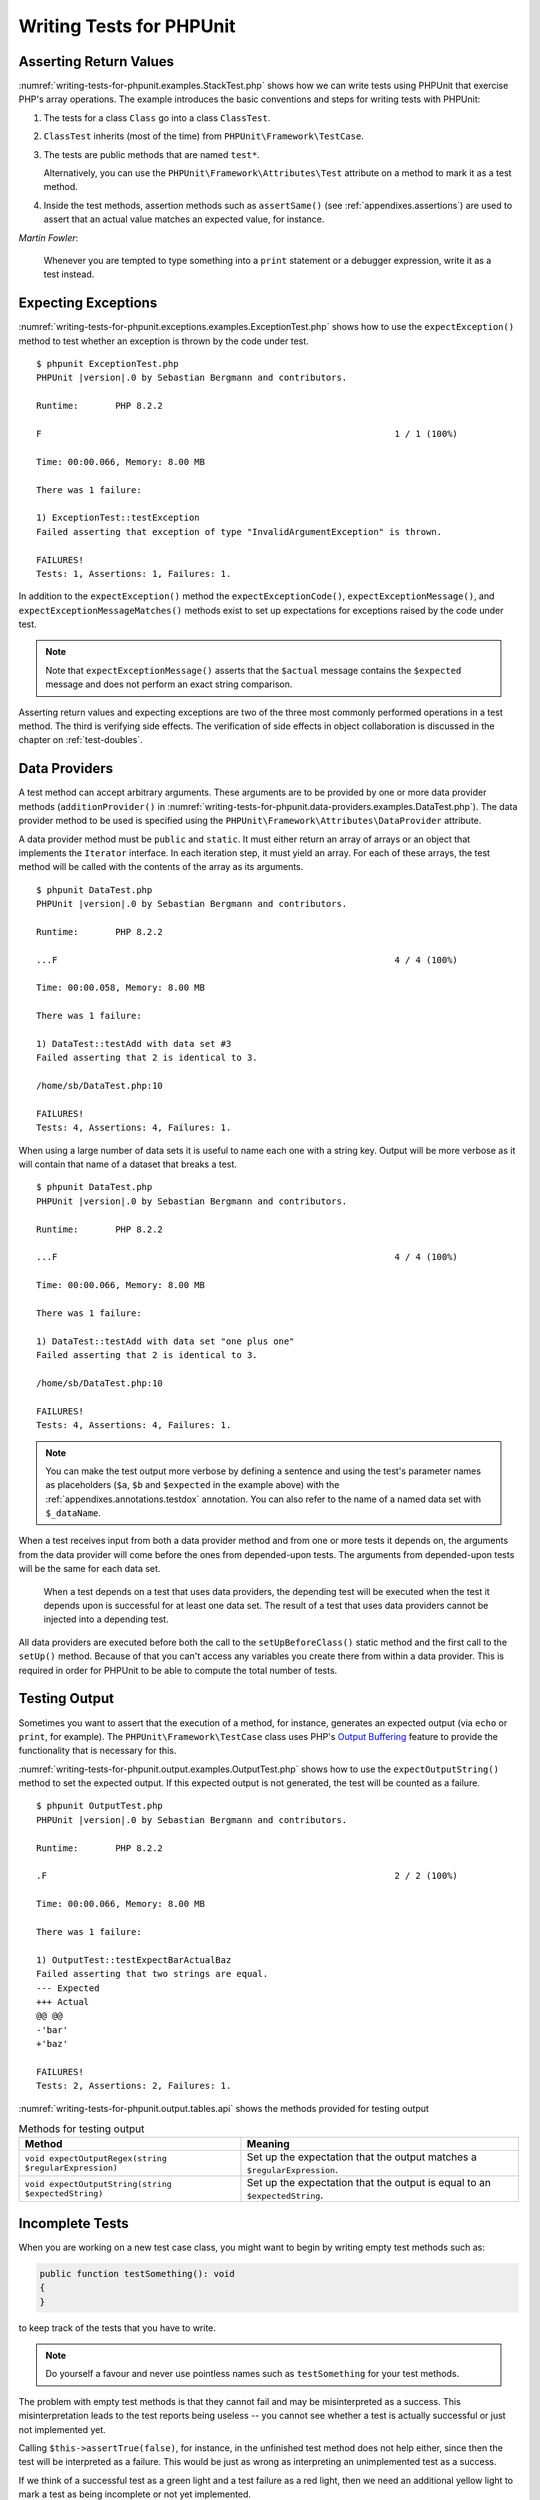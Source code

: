 

.. _writing-tests-for-phpunit:

*************************
Writing Tests for PHPUnit
*************************

.. _writing-tests-for-phpunit.return-values:

Asserting Return Values
=======================

:numref:`writing-tests-for-phpunit.examples.StackTest.php` shows
how we can write tests using PHPUnit that exercise PHP's array operations.
The example introduces the basic conventions and steps for writing tests
with PHPUnit:

#.

   The tests for a class ``Class`` go into a class ``ClassTest``.

#.

   ``ClassTest`` inherits (most of the time) from ``PHPUnit\Framework\TestCase``.

#.

   The tests are public methods that are named ``test*``.

   Alternatively, you can use the ``PHPUnit\Framework\Attributes\Test`` attribute on a method to mark it as a test method.

#.

   Inside the test methods, assertion methods such as ``assertSame()`` (see :ref:`appendixes.assertions`) are used to assert that an actual value matches an expected value, for instance.

.. code-block:: php
    :caption: Testing array operations with PHPUnit
    :name: writing-tests-for-phpunit.examples.StackTest.php

    <?php declare(strict_types=1);
    use PHPUnit\Framework\TestCase;

    final class StackTest extends TestCase
    {
        public function testPushAndPop(): void
        {
            $stack = [];
            $this->assertSame(0, count($stack));

            array_push($stack, 'foo');
            $this->assertSame('foo', $stack[count($stack)-1]);
            $this->assertSame(1, count($stack));

            $this->assertSame('foo', array_pop($stack));
            $this->assertSame(0, count($stack));
        }
    }

|
    *Martin Fowler*:

    Whenever you are tempted to type something into a
    ``print`` statement or a debugger expression, write it
    as a test instead.

.. _writing-tests-for-phpunit.exceptions:

Expecting Exceptions
====================

:numref:`writing-tests-for-phpunit.exceptions.examples.ExceptionTest.php`
shows how to use the ``expectException()`` method to test
whether an exception is thrown by the code under test.

.. code-block:: php
    :caption: Using the expectException() method
    :name: writing-tests-for-phpunit.exceptions.examples.ExceptionTest.php

    <?php declare(strict_types=1);
    use PHPUnit\Framework\TestCase;

    final class ExceptionTest extends TestCase
    {
        public function testException(): void
        {
            $this->expectException(InvalidArgumentException::class);
        }
    }

.. parsed-literal::

    $ phpunit ExceptionTest.php
    PHPUnit |version|.0 by Sebastian Bergmann and contributors.

    Runtime:       PHP 8.2.2

    F                                                                   1 / 1 (100%)

    Time: 00:00.066, Memory: 8.00 MB

    There was 1 failure:

    1) ExceptionTest::testException
    Failed asserting that exception of type "InvalidArgumentException" is thrown.

    FAILURES!
    Tests: 1, Assertions: 1, Failures: 1.

In addition to the ``expectException()`` method the
``expectExceptionCode()``,
``expectExceptionMessage()``, and
``expectExceptionMessageMatches()`` methods exist to set up
expectations for exceptions raised by the code under test.

.. admonition:: Note

   Note that ``expectExceptionMessage()`` asserts that the ``$actual``
   message contains the ``$expected`` message and does not perform
   an exact string comparison.

Asserting return values and expecting exceptions are two of the three most commonly performed
operations in a test method. The third is verifying side effects. The verification of side
effects in object collaboration is discussed in the chapter on :ref:`test-doubles`.

.. _writing-tests-for-phpunit.data-providers:

Data Providers
==============

A test method can accept arbitrary arguments. These arguments are to be
provided by one or more data provider methods (``additionProvider()`` in
:numref:`writing-tests-for-phpunit.data-providers.examples.DataTest.php`).
The data provider method to be used is specified using the
``PHPUnit\Framework\Attributes\DataProvider`` attribute.

A data provider method must be ``public`` and ``static``. It must either return
an array of arrays or an object that implements the ``Iterator``
interface. In each iteration step, it must yield an array. For each of these arrays,
the test method will be called with the contents of the array as its arguments.

.. code-block:: php
    :caption: Using a data provider that returns an array of arrays
    :name: writing-tests-for-phpunit.data-providers.examples.DataTest.php

    <?php declare(strict_types=1);
    use PHPUnit\Framework\Attributes\DataProvider;
    use PHPUnit\Framework\TestCase;

    final class DataTest extends TestCase
    {
        #[DataProvider('additionProvider')]
        public function testAdd(int $a, int $b, int $expected): void
        {
            $this->assertSame($expected, $a + $b);
        }

        public static function additionProvider(): array
        {
            return [
                [0, 0, 0],
                [0, 1, 1],
                [1, 0, 1],
                [1, 1, 3]
            ];
        }
    }

.. parsed-literal::

    $ phpunit DataTest.php
    PHPUnit |version|.0 by Sebastian Bergmann and contributors.

    Runtime:       PHP 8.2.2

    ...F                                                                4 / 4 (100%)

    Time: 00:00.058, Memory: 8.00 MB

    There was 1 failure:

    1) DataTest::testAdd with data set #3
    Failed asserting that 2 is identical to 3.

    /home/sb/DataTest.php:10

    FAILURES!
    Tests: 4, Assertions: 4, Failures: 1.

When using a large number of data sets it is useful to name each one with a string key.
Output will be more verbose as it will contain that name of a dataset that breaks a test.

.. code-block:: php
    :caption: Using a data provider with named datasets
    :name: writing-tests-for-phpunit.data-providers.examples.DataTest1.php

    <?php declare(strict_types=1);
    use PHPUnit\Framework\Attributes\DataProvider;
    use PHPUnit\Framework\TestCase;

    final class DataTest extends TestCase
    {
        #[DataProvider('additionProvider')]
        public function testAdd(int $a, int $b, int $expected): void
        {
            $this->assertSame($expected, $a + $b);
        }

        public static function additionProvider(): array
        {
            return [
                'adding zeros'  => [0, 0, 0],
                'zero plus one' => [0, 1, 1],
                'one plus zero' => [1, 0, 1],
                'one plus one'  => [1, 1, 3]
            ];
        }
    }

.. parsed-literal::

    $ phpunit DataTest.php
    PHPUnit |version|.0 by Sebastian Bergmann and contributors.

    Runtime:       PHP 8.2.2

    ...F                                                                4 / 4 (100%)

    Time: 00:00.066, Memory: 8.00 MB

    There was 1 failure:

    1) DataTest::testAdd with data set "one plus one"
    Failed asserting that 2 is identical to 3.

    /home/sb/DataTest.php:10

    FAILURES!
    Tests: 4, Assertions: 4, Failures: 1.

.. admonition:: Note

    You can make the test output more verbose by defining a sentence and using the test's parameter names as placeholders
    (``$a``, ``$b`` and ``$expected`` in the example above) with the :ref:`appendixes.annotations.testdox` annotation.
    You can also refer to the name of a named data set with ``$_dataName``.

When a test receives input from both a data provider
method and from one or more tests it depends on, the
arguments from the data provider will come before the ones from
depended-upon tests. The arguments from depended-upon tests will be the
same for each data set.

 When a test depends on a test that uses data providers, the depending
 test will be executed when the test it depends upon is successful for at
 least one data set. The result of a test that uses data providers cannot
 be injected into a depending test.

All data providers are executed before both the call to the ``setUpBeforeClass()``
static method and the first call to the ``setUp()`` method.
Because of that you can't access any variables you create there from
within a data provider. This is required in order for PHPUnit to be able
to compute the total number of tests.

.. _writing-tests-for-phpunit.output:

Testing Output
==============

Sometimes you want to assert that the execution of a method, for
instance, generates an expected output (via ``echo`` or
``print``, for example). The
``PHPUnit\Framework\TestCase`` class uses PHP's
`Output
Buffering <http://www.php.net/manual/en/ref.outcontrol.php>`_ feature to provide the functionality that is
necessary for this.

:numref:`writing-tests-for-phpunit.output.examples.OutputTest.php`
shows how to use the ``expectOutputString()`` method to
set the expected output. If this expected output is not generated, the
test will be counted as a failure.

.. code-block:: php
    :caption: Testing the output of a function or method
    :name: writing-tests-for-phpunit.output.examples.OutputTest.php

    <?php declare(strict_types=1);
    use PHPUnit\Framework\TestCase;

    final class OutputTest extends TestCase
    {
        public function testExpectFooActualFoo(): void
        {
            $this->expectOutputString('foo');

            print 'foo';
        }

        public function testExpectBarActualBaz(): void
        {
            $this->expectOutputString('bar');

            print 'baz';
        }
    }

.. parsed-literal::

    $ phpunit OutputTest.php
    PHPUnit |version|.0 by Sebastian Bergmann and contributors.

    Runtime:       PHP 8.2.2

    .F                                                                  2 / 2 (100%)

    Time: 00:00.066, Memory: 8.00 MB

    There was 1 failure:

    1) OutputTest::testExpectBarActualBaz
    Failed asserting that two strings are equal.
    --- Expected
    +++ Actual
    @@ @@
    -'bar'
    +'baz'

    FAILURES!
    Tests: 2, Assertions: 2, Failures: 1.

:numref:`writing-tests-for-phpunit.output.tables.api`
shows the methods provided for testing output

.. rst-class:: table
.. list-table:: Methods for testing output
    :name: writing-tests-for-phpunit.output.tables.api
    :header-rows: 1

    * - Method
      - Meaning
    * - ``void expectOutputRegex(string $regularExpression)``
      - Set up the expectation that the output matches a ``$regularExpression``.
    * - ``void expectOutputString(string $expectedString)``
      - Set up the expectation that the output is equal to an ``$expectedString``.

.. _writing-tests-for-phpunit.incomplete-tests:

Incomplete Tests
================

When you are working on a new test case class, you might want to begin
by writing empty test methods such as:

.. code-block:: php

    public function testSomething(): void
    {
    }

to keep track of the tests that you have to write.

.. admonition:: Note

    Do yourself a favour and never use pointless names such as
    ``testSomething`` for your test methods.

The problem with empty test methods is that they cannot fail and may be
misinterpreted as a success. This misinterpretation leads to the
test reports being useless -- you cannot see whether a test is actually
successful or just not implemented yet.

Calling ``$this->assertTrue(false)``, for instance, in the unfinished
test method does not help either, since then the test will be interpreted
as a failure. This would be just as wrong as interpreting an unimplemented
test as a success.

If we think of a successful test as a green light and a test failure
as a red light, then we need an additional yellow light to mark a test
as being incomplete or not yet implemented.

:numref:`writing-tests-for-phpunit.incomplete-tests.examples.SampleTest.php`
shows a test case class, ``SampleTest``, that contains one test
method, ``testSomething()``. By calling the method ``markTestIncomplete()`` in
the test method, we mark the test as being incomplete:

.. code-block:: php
    :caption: Marking a test as incomplete
    :name: writing-tests-for-phpunit.incomplete-tests.examples.SampleTest.php

    <?php declare(strict_types=1);
    use PHPUnit\Framework\TestCase;

    final class SampleTest extends TestCase
    {
        public function testSomething(): void
        {
            // Optional: Test anything here, if you want.
            $this->assertTrue(true, 'This should already work.');

            // Stop here and mark this test as incomplete.
            $this->markTestIncomplete(
              'This test has not been implemented yet.'
            );
        }
    }

An incomplete test is denoted by an ``I`` in the output
of the PHPUnit command-line test runner, as shown in the following
example:

.. parsed-literal::

    $ phpunit --display-incomplete SampleTest.php
    PHPUnit |version|.0 by Sebastian Bergmann and contributors.

    Runtime:       PHP 8.2.2

    I                                                                   1 / 1 (100%)

    Time: 00:00.092, Memory: 8.00 MB

    There was 1 incomplete test:

    1) SampleTest::testSomething
    This test has not been implemented yet.

    /home/sb/SampleTest.php:12

    OK, but some tests have issues!
    Tests: 1, Assertions: 1, Incomplete: 1.

.. _writing-tests-for-phpunit.skipping-tests:

Skipping Tests
==============

Not all tests can be run in every environment. Consider, for instance,
a database abstraction layer that has several drivers for the different
database systems it supports. The tests for the MySQL driver can
only be run if a MySQL server is available.

:numref:`writing-tests-for-phpunit.skipping-tests.examples.DatabaseTest.php`
shows a test case class, ``DatabaseTest``, that contains one test
method, ``testConnection()``. In the test case class'
``setUp()`` template method we check whether the MySQLi
extension is available and use the ``markTestSkipped()``
method to skip the test if it is not.

.. code-block:: php
    :caption: Skipping a test
    :name: writing-tests-for-phpunit.skipping-tests.examples.DatabaseTest.php

    <?php declare(strict_types=1);
    use PHPUnit\Framework\TestCase;

    final class DatabaseTest extends TestCase
    {
        protected function setUp(): void
        {
            if (!extension_loaded('mysqli')) {
                $this->markTestSkipped(
                  'The MySQLi extension is not available.'
                );
            }
        }

        public function testConnection(): void
        {
            // ...
        }
    }

A test that has been skipped is denoted by an ``S`` in
the output of the PHPUnit command-line test runner, as shown in the
following example:

.. parsed-literal::

    $ phpunit --display-skipped SampleTest.php
    PHPUnit |version|.0 by Sebastian Bergmann and contributors.

    Runtime:       PHP 8.2.2

    S                                                                   1 / 1 (100%)

    Time: 00:00.092, Memory: 8.00 MB

    There was 1 skipped test:

    1) DatabaseTest::testConnection
    This test has not been implemented yet.

    /home/sb/DatabaseTest.php:9

    OK, but some tests have issues!
    Tests: 1, Assertions: 1, Incomplete: 1.

.. _writing-tests-for-phpunit.skipping-tests.skipping-tests-using-attributes:

Skipping Tests using Attributes
-------------------------------

In addition to the above methods it is also possible to use attributes
to express common preconditions for a test case:

* ``RequiresFunction(string $functionName)`` skips the test when no function with the specified name is declared
* ``RequiresMethod(string $className, string $functionName)`` skips the test when no method with the specified name is declared
* ``RequiresOperatingSystem(string $regularExpression)`` skips the test when the operating system's name does not match the specified regular expression
* ``RequiresOperatingSystemFamily(string $operatingSystemFamily)`` skips the test when the operating system's family is not the specified one
* ``RequiresPhp(string $versionRequirement)`` skips the test when the PHP version does not match the specified one
* ``RequiresPhpExtension(string $extension, ?string $versionRequirement)`` skips the test when the specified PHP extension is not available
* ``RequiresPhpunit(string $versionRequirement)`` skips the test when the PHPUnit version does not match the specified one
* ``RequiresSetting(string $setting, string $value)`` skips the test when the specified PHP configuration setting is not set to the specified value

All attributes listed above are declared in the ``PHPUnit\Framework\Attributes`` namespace.

.. code-block:: php
    :caption: Skipping a test using attributes
    :name: writing-tests-for-phpunit.skipping-tests.examples.DatabaseTest.php-attributes

    <?php declare(strict_types=1);
    use PHPUnit\Framework\Attributes\RequiresPhpExtension;
    use PHPUnit\Framework\TestCase;

    #[RequiresPhpExtension('mysqli')]
    final class DatabaseTest extends TestCase
    {
        public function testConnection(): void
        {
            // ...
        }
    }

.. _writing-tests-for-phpunit.test-dependencies:

Test Dependencies
=================

    *Adrian Kuhn et. al.*:

    Unit Tests are primarily written as a good practice to help developers
    identify and fix bugs, to refactor code and to serve as documentation
    for a unit of software under test. To achieve these benefits, unit tests
    ideally should cover all the possible paths in a program. One unit test
    usually covers one specific path in one function or method. However a
    test method is not necessarily an encapsulated, independent entity. Often
    there are implicit dependencies between test methods, hidden in the
    implementation scenario of a test.

PHPUnit supports the declaration of explicit dependencies between test
methods. Such dependencies do not define the order in which the test
methods are to be executed but they allow the returning of an instance of
the test fixture by a producer and passing it to the dependent consumers.

-

  A producer is a test method that yields its unit under test as return value.

-

  A consumer is a test method that depends on one or more producers and their return values.

:numref:`writing-tests-for-phpunit.examples.StackTest2.php` shows
how to use the ``PHPUnit\Framework\Attributes\Depends`` attribute to express
dependencies between test methods.

.. code-block:: php
    :caption: Using the ``Depends`` attribute to express dependencies
    :name: writing-tests-for-phpunit.examples.StackTest2.php

    <?php declare(strict_types=1);
    use PHPUnit\Framework\Attributes\Depends;
    use PHPUnit\Framework\TestCase;

    final class StackTest extends TestCase
    {
        public function testEmpty(): array
        {
            $stack = [];
            $this->assertEmpty($stack);

            return $stack;
        }

        #[Depends('testEmpty')]
        public function testPush(array $stack): array
        {
            array_push($stack, 'foo');
            $this->assertSame('foo', $stack[count($stack)-1]);
            $this->assertNotEmpty($stack);

            return $stack;
        }

        #[Depends('testPush')]
        public function testPop(array $stack): void
        {
            $this->assertSame('foo', array_pop($stack));
            $this->assertEmpty($stack);
        }
    }

In the example above, the first test, ``testEmpty()``,
creates a new array and asserts that it is empty. The test then returns
the fixture as its result. The second test, ``testPush()``,
depends on ``testEmpty()`` and is passed the result of that
depended-upon test as its argument. Finally, ``testPop()``
depends upon ``testPush()``.

.. admonition:: Note

   The return value yielded by a producer is passed "as-is" to its
   consumers by default. This means that when a producer returns an object,
   a reference to that object is passed to the consumers. Instead of
   a reference either (a) a (deep) copy via ``DependsUsingDeepClone``, or (b) a
   (normal shallow) clone (based on PHP keyword ``clone``) via
   ``DependsUsingShallowClone`` are possible, too.

To localize defects, we want our attention to be focussed on
relevant failing tests. This is why PHPUnit skips the execution of a test
when a depended-upon test has failed. This improves defect localization by
exploiting the dependencies between tests as shown in
:numref:`writing-tests-for-phpunit.examples.DependencyFailureTest.php`.

.. code-block:: php
    :caption: Exploiting the dependencies between tests
    :name: writing-tests-for-phpunit.examples.DependencyFailureTest.php

    <?php declare(strict_types=1);
    use PHPUnit\Framework\Attributes\Depends;
    use PHPUnit\Framework\TestCase;

    final class DependencyFailureTest extends TestCase
    {
        public function testOne(): void
        {
            $this->assertTrue(false);
        }

        #[Depends('testOne')]
        public function testTwo(): void
        {
        }
    }

.. parsed-literal::

    $ phpunit --display-skipped DependencyFailureTest.php
    PHPUnit |version|.0 by Sebastian Bergmann and contributors.

    Runtime:       PHP 8.2.2

    FS                                                                  2 / 2 (100%)

    Time: 00:00.065, Memory: 8.00 MB

    There was 1 failure:

    1) DependencyFailureTest::testOne
    Failed asserting that false is true.

    /home/sb/DependencyFailureTest.php:9

    --

    There was 1 skipped test:

    1) DependencyFailureTest::testTwo
    This test depends on "DependencyFailureTest::testOne" to pass

    FAILURES!
    Tests: 2, Assertions: 1, Failures: 1, Skipped: 1.

A test may have more than one test dependency attribute.

By default, PHPUnit does not change the order in which tests are executed,
so you have to ensure that the dependencies of a test can actually be met
before the test is run.

A test that has more than one test dependency attribute will get a fixture
from the first producer as the first argument, a fixture from the second
producer as the second argument, and so on.

.. _writing-tests-for-phpunit.failure-output:

Failure Output
==============

Whenever a test fails, PHPUnit tries its best to provide you with as much
context as possible that can help to identify the problem.

.. code-block:: php
    :caption: Output generated when an array comparison fails
    :name: writing-tests-for-phpunit.error-output.examples.ArrayDiffTest.php

    <?php declare(strict_types=1);
    use PHPUnit\Framework\TestCase;

    final class ArrayDiffTest extends TestCase
    {
        public function testEquality(): void
        {
            $this->assertSame(
                [1, 2,  3, 4, 5, 6],
                [1, 2, 33, 4, 5, 6]
            );
        }
    }

.. parsed-literal::

    $ phpunit ArrayDiffTest
    PHPUnit |version|.0 by Sebastian Bergmann and contributors.

    Runtime:       PHP 8.2.2

    F                                                                   1 / 1 (100%)

    Time: 00:00.066, Memory: 8.00 MB

    There was 1 failure:

    1) ArrayDiffTest::testEquality
    Failed asserting that two arrays are identical.
    --- Expected
    +++ Actual
    @@ @@
     Array (
         0 => 1
         1 => 2
    -    2 => 3
    +    2 => 33
         3 => 4
         4 => 5
         5 => 6
     )

    /home/sb/ArrayDiffTest.php:7

    FAILURES!
    Tests: 1, Assertions: 1, Failures: 1.

In this example only one of the array values differs and the other values
are shown to provide context on where the error occurred.

When the generated output would be long to read PHPUnit will split it up
and provide a few lines of context around every difference.

.. code-block:: php
    :caption: Output when an array comparison of a long array fails
    :name: writing-tests-for-phpunit.error-output.examples.LongArrayDiffTest.php

    <?php declare(strict_types=1);
    use PHPUnit\Framework\TestCase;

    final class LongArrayDiffTest extends TestCase
    {
        public function testEquality(): void
        {
            $this->assertSame(
                [0, 0, 0, 0, 0, 0, 0, 0, 0, 0, 0, 0, 1, 2,  3, 4, 5, 6],
                [0, 0, 0, 0, 0, 0, 0, 0, 0, 0, 0, 0, 1, 2, 33, 4, 5, 6]
            );
        }
    }

.. parsed-literal::

    $ phpunit LongArrayDiffTest.php
    PHPUnit |version|.0 by Sebastian Bergmann and contributors.

    Runtime:       PHP 8.2.2

    F                                                                   1 / 1 (100%)

    Time: 00:00.066, Memory: 8.00 MB

    There was 1 failure:

    1) LongArrayDiffTest::testEquality
    Failed asserting that two arrays are identical.
    --- Expected
    +++ Actual
    @@ @@
         11 => 0
         12 => 1
         13 => 2
    -    14 => 3
    +    14 => 33
         15 => 4
         16 => 5
         17 => 6
     )

    /home/sb/LongArrayDiffTest.php:7

    FAILURES!
    Tests: 1, Assertions: 1, Failures: 1.

.. _writing-tests-for-phpunit.error-output.edge-cases:

Edge Cases
----------

When a comparison fails PHPUnit creates textual representations of the
input values and compares those. Due to that implementation a diff
might show more problems than actually exist.

This only happens when using ``assertEquals()`` or other "weak" comparison
functions on arrays or objects.

.. code-block:: php
    :caption: Edge case in the diff generation when using weak comparison
    :name: writing-tests-for-phpunit.error-output.edge-cases.examples.ArrayWeakComparisonTest.php

    <?php declare(strict_types=1);
    use PHPUnit\Framework\TestCase;

    final class ArrayWeakComparisonTest extends TestCase
    {
        public function testEquality(): void
        {
            $this->assertEquals(
                [1, 2, 3, 4, 5, 6],
                ['1', 2, 33, 4, 5, 6]
            );
        }
    }

.. parsed-literal::

    $ phpunit ArrayWeakComparisonTest.php
    PHPUnit |version|.0 by Sebastian Bergmann and contributors.

    Runtime:       PHP 8.2.2

    F                                                                   1 / 1 (100%)

    Time: 00:00.066, Memory: 8.00 MB

    There was 1 failure:

    1) ArrayWeakComparisonTest::testEquality
    Failed asserting that two arrays are equal.
    --- Expected
    +++ Actual
    @@ @@
     Array (
    -    0 => 1
    +    0 => '1'
         1 => 2
    -    2 => 3
    +    2 => 33
         3 => 4
         4 => 5
         5 => 6
     )

    /home/sb/ArrayWeakComparisonTest.php:7

    FAILURES!
    Tests: 1, Assertions: 1, Failures: 1.

In this example the difference in the first index between
``1`` and ``'1'`` is
reported even though ``assertEquals()`` considers the values as a match.


